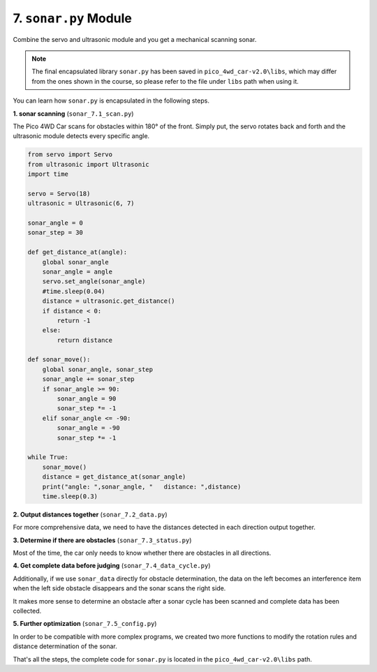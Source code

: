 7. ``sonar.py`` Module
==========================

Combine the servo and ultrasonic module and you get a mechanical scanning sonar.

.. note::

    The final encapsulated library ``sonar.py`` has been saved in ``pico_4wd_car-v2.0\libs``, which may differ from the ones shown in the course, so please refer to the file under ``libs`` path when using it.

You can learn how ``sonar.py`` is encapsulated in the following steps.

**1. sonar scanning** (``sonar_7.1_scan.py``)

The Pico 4WD Car scans for obstacles within 180° of the front. Simply put, the servo rotates back and forth and the ultrasonic module detects every specific angle.

.. code-block:: python

    from servo import Servo
    from ultrasonic import Ultrasonic
    import time

    servo = Servo(18)
    ultrasonic = Ultrasonic(6, 7)

    sonar_angle = 0
    sonar_step = 30

    def get_distance_at(angle):
        global sonar_angle
        sonar_angle = angle
        servo.set_angle(sonar_angle)
        #time.sleep(0.04)
        distance = ultrasonic.get_distance()
        if distance < 0:
            return -1
        else:
            return distance

    def sonar_move():
        global sonar_angle, sonar_step
        sonar_angle += sonar_step
        if sonar_angle >= 90:
            sonar_angle = 90
            sonar_step *= -1
        elif sonar_angle <= -90:
            sonar_angle = -90
            sonar_step *= -1 

    while True:
        sonar_move()
        distance = get_distance_at(sonar_angle)
        print("angle: ",sonar_angle, "   distance: ",distance)
        time.sleep(0.3)

**2. Output distances together** (``sonar_7.2_data.py``)

For more comprehensive data, we need to have the distances detected in each direction output together.

.. code-block:: python
    :emphasize-lines: 14,15,16,41,42,43,44,45,46,47

    from servo import Servo
    from ultrasonic import Ultrasonic
    import time

    servo = Servo(18)
    ultrasonic = Ultrasonic(6, 7)

    sonar_angle = 0
    sonar_step = 30

    sonar_MAX_ANGLE = 90
    sonar_MIN_ANGLE = -90

    sonar_data =[]
    for i in range((sonar_MAX_ANGLE-sonar_MIN_ANGLE)/sonar_step+1):
        sonar_data.append(None)

    def get_distance_at(angle):
        global sonar_angle
        sonar_angle = angle
        servo.set_angle(sonar_angle)
        #time.sleep(0.04)
        distance = ultrasonic.get_distance()
        if distance < 0:
            return -1
        else:
            return distance

    def sonar_move():
        global sonar_angle, sonar_step
        if sonar_angle >= sonar_MAX_ANGLE:
            sonar_angle = sonar_MAX_ANGLE
            sonar_step = -abs(sonar_step)
        elif sonar_angle <= sonar_MIN_ANGLE:
            sonar_angle = sonar_MIN_ANGLE
            sonar_step = abs(sonar_step)
        sonar_angle += sonar_step

    def mapping(x, in_min, in_max, out_min, out_max):
        return (x - in_min) * (out_max - out_min) / (in_max - in_min) + out_min

    def sonar_scan():
        global sonar_data
        sonar_move()
        distance = get_distance_at(sonar_angle)
        index= int(mapping(sonar_angle, sonar_MIN_ANGLE, sonar_MAX_ANGLE, 0, len(sonar_data)-1))
        sonar_data[index]=distance
        return sonar_data

    while True:
        print(sonar_scan())
        time.sleep(0.3)

**3. Determine if there are obstacles** (``sonar_7.3_status.py``)

Most of the time, the car only needs to know whether there are obstacles in all directions.   

.. code-block:: python
    :emphasize-lines: 13,53,54

    from servo import Servo
    from ultrasonic import Ultrasonic
    import time

    servo = Servo(18)
    ultrasonic = Ultrasonic(6, 7)

    sonar_angle = 0
    sonar_step = 30

    sonar_MAX_ANGLE = 90
    sonar_MIN_ANGLE = -90
    sonar_REFERENCE = 20

    sonar_data =[]
    for i in range((sonar_MAX_ANGLE-sonar_MIN_ANGLE)/sonar_step+1):
        sonar_data.append(None)

    def get_distance_at(angle):
        global sonar_angle
        sonar_angle = angle
        servo.set_angle(sonar_angle)
        #time.sleep(0.04)
        distance = ultrasonic.get_distance()
        if distance < 0:
            return -1
        else:
            return distance

    def sonar_move():
        global sonar_angle, sonar_step
        if sonar_angle >= sonar_MAX_ANGLE:
            sonar_angle = sonar_MAX_ANGLE
            sonar_step = -abs(sonar_step)
        elif sonar_angle <= sonar_MIN_ANGLE:
            sonar_angle = sonar_MIN_ANGLE
            sonar_step = abs(sonar_step)
        sonar_angle += sonar_step

    def get_sonar_status(distance):
        if distance > SONAR_REFERENCE or distance < 0:
            return 1
        else:
            return 0

    def mapping(x, in_min, in_max, out_min, out_max):
        return (x - in_min) * (out_max - out_min) / (in_max - in_min) + out_min

    def sonar_scan():
        global sonar_data
        sonar_move()
        distance = get_distance_at(sonar_angle)
        index= int(mapping(sonar_angle, sonar_MIN_ANGLE, sonar_MAX_ANGLE, 0, len(sonar_data)-1))
        status=get_sonar_status(distance)
        sonar_data[index]=status
        return sonar_data

    while True:
        print(sonar_scan())
        time.sleep(0.1)

**4. Get complete data before judging** (``sonar_7.4_data_cycle.py``)

Additionally, if we use ``sonar_data`` directly for obstacle determination, the data on the left becomes an interference item when the left side obstacle disappears and the sonar scans the right side.

It makes more sense to determine an obstacle after a sonar cycle has been scanned and complete data has been collected.

.. code-block:: python
    :emphasize-lines: 14,15,16,17,20,21

    from servo import Servo
    from ultrasonic import Ultrasonic
    import time

    ...

    def sonar_scan():
        global sonar_data
        sonar_move()
        distance = get_distance_at(sonar_angle)
        index=int(mapping(sonar_angle, sonar_MIN_ANGLE, sonar_MAX_ANGLE, 0, len(sonar_data)-1))
        status=get_sonar_status(distance)
        sonar_data[index]=status
        if (index == 0 or index == len(sonar_data)-1) and None not in sonar_data:
            return sonar_angle,distance,sonar_data
        else:
            return sonar_angle,distance,status

    while True:
        _,_,result = sonar_scan()
        if type(result) is not int:
            print(result)
        time.sleep(0.1)


**5. Further optimization** (``sonar_7.5_config.py``)

In order to be compatible with more complex programs, we created two more functions to modify the rotation rules and distance determination of the sonar.

.. code-block:: python
    :emphasize-lines: 8,33,40,41

    from servo import Servo
    from ultrasonic import Ultrasonic
    import time

    ...
    ...

    def set_sonar_scan_config(scan_range=None,step=None):
        global sonar_MAX_ANGLE, sonar_MIN_ANGLE, sonar_angle, sonar_step, sonar_data
        
        # update changed
        item = 0
        if scan_range is None or scan_range is sonar_MAX_ANGLE-sonar_MIN_ANGLE:
            item+=1
        else:
            sonar_MAX_ANGLE = int(scan_range / 2)
            sonar_MIN_ANGLE = sonar_MAX_ANGLE-scan_range
        if step is None or abs(sonar_step) is abs(step):
            item+=1
        else:
            sonar_step=int(step)
        if item is 2: # if nothing change, return
            return
        
        # re-create the data list
        sonar_data =[]
        for i in range(scan_range/abs(sonar_step) +1):
            sonar_data.append(None)
        
        sonar_angle=0
        servo.set_angle(sonar_angle)

    def set_sonar_reference(ref):
        global sonar_REFERENCE
        sonar_REFERENCE = int(ref)


    if __name__ == '__main__':
        try:
            set_sonar_scan_config(180,30)
            set_sonar_reference(20)
            while True:
                _,_,status = sonar_scan()
                if type(status) is not int:
                    print(status)
                time.sleep(0.1)
        finally:
            servo.set_angle(0)


That's all the steps, the complete code for ``sonar.py`` is located in the ``pico_4wd_car-v2.0\libs`` path.